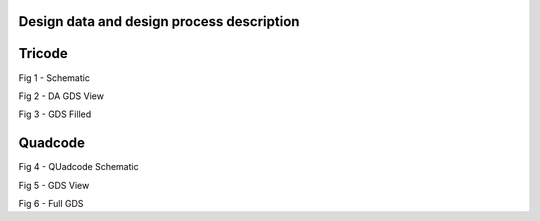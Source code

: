 Design data and design process description
############################################

Tricode 
########################################
.. image:: _static/Tricode_schematic.png
    :align: center
    :alt: IHP Logo Image.
    :width: 600
    :height: 400

Fig 1 - Schematic
 
.. image:: _static/Tricode_DA.png
    :align: center
    :alt: IHP Logo Image.
    :width: 800
    :height: 800

Fig 2 - DA GDS View


.. image:: _static/Tricode_Distributed_Amplifier.png
    :align: center
    :alt: IHP Logo Image.
    :width: 800
    :height: 800


Fig 3 - GDS Filled

Quadcode
#########################################################
.. image:: _static/Quadcode_schematic.png
    :align: center
    :alt: IHP Logo Image.
    :width: 600
    :height: 400

Fig 4 - QUadcode Schematic

.. image:: _static/quadcode_DA.PNG
    :align: center
    :alt: IHP Logo Image.
    :width: 1000
    :height: 800

Fig 5 - GDS View

.. image:: _static/Quadcode_DA_full.PNG
    :align: center
    :alt: IHP Logo Image.
    :width: 1000
    :height: 800


Fig 6 - Full GDS 